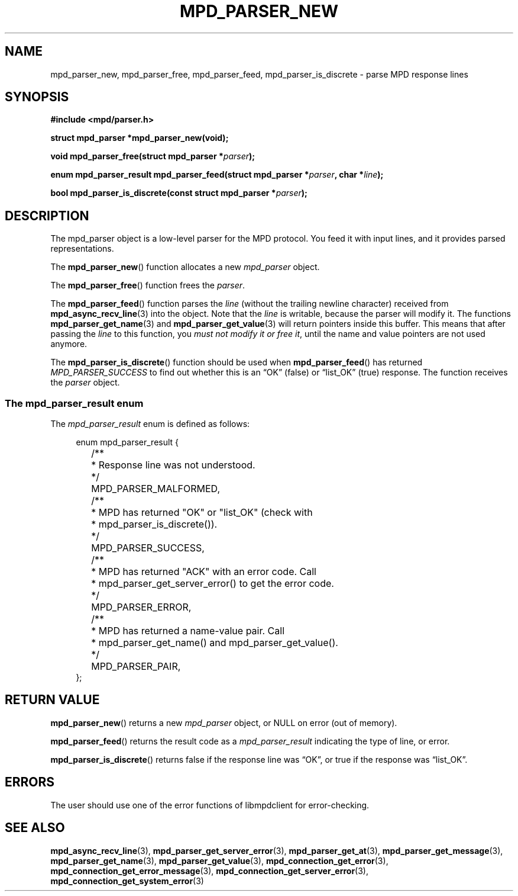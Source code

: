 .TH MPD_PARSER_NEW 3 2019
.SH NAME
mpd_parser_new, mpd_parser_free, mpd_parser_feed, mpd_parser_is_discrete \- 
parse MPD response lines
.SH SYNOPSIS
.B #include <mpd/parser.h>
.PP
.BI "struct mpd_parser *mpd_parser_new(void);
.PP
.BI "void mpd_parser_free(struct mpd_parser *" parser );
.PP
.BI "enum mpd_parser_result mpd_parser_feed(struct mpd_parser *" parser ","
.BI "char *" line );
.PP
.BI "bool mpd_parser_is_discrete(const struct mpd_parser *" parser );
.SH DESCRIPTION
The mpd_parser object is a low-level parser for the MPD protocol. You feed it
with input lines, and it provides parsed representations.
.PP
The
.BR mpd_parser_new ()
function allocates a new
.I mpd_parser 
object.
.PP
The
.BR mpd_parser_free ()
function frees the
.IR parser .
.PP
The
.BR mpd_parser_feed ()
function parses the
.I line
(without the trailing newline character) received from
.BR mpd_async_recv_line (3)
into the
object.
Note that the
.I line
is writable, because the parser will modify it. The functions
.BR mpd_parser_get_name (3)
and
.BR mpd_parser_get_value (3)
will return pointers inside this buffer. This means that after passing the
.I line
to this function, you
.IR "must not modify it or free it" ,
until the name and value pointers are not used anymore.
.PP
The
.BR mpd_parser_is_discrete ()
function should be used when
.BR mpd_parser_feed ()
has returned
.I MPD_PARSER_SUCCESS
to find out whether this is an \(lqOK\(rq (false) or \(lqlist_OK\(rq (true)
response. The function receives the
.I parser
object.
.SS The mpd_parser_result enum
The
.IR mpd_parser_result
enum is defined as follows:
.PP
.in +4n
.EX
enum mpd_parser_result {
	/**
	 * Response line was not understood.
	 */
	MPD_PARSER_MALFORMED,

	/**
	 * MPD has returned "OK" or "list_OK" (check with
	 * mpd_parser_is_discrete()).
	 */
	MPD_PARSER_SUCCESS,

	/**
	 * MPD has returned "ACK" with an error code.  Call
	 * mpd_parser_get_server_error() to get the error code.
	 */
	MPD_PARSER_ERROR,

	/**
	 * MPD has returned a name-value pair.  Call
	 * mpd_parser_get_name() and mpd_parser_get_value().
	 */
	MPD_PARSER_PAIR,
};
.EE
.in
.PP
.SH RETURN VALUE
.BR mpd_parser_new ()
returns a new
.I mpd_parser
object, or NULL on error (out of memory).
.PP
.BR mpd_parser_feed ()
returns the result code as a
.I mpd_parser_result
indicating the type of line, or error.
.PP
.BR mpd_parser_is_discrete ()
returns false if the response line was \(lqOK\(rq, or true if the response was
\(lqlist_OK\(rq.
.SH ERRORS
The user should use one of the error functions of libmpdclient for
error-checking.
.SH SEE ALSO
.BR mpd_async_recv_line (3),
.BR mpd_parser_get_server_error (3),
.BR mpd_parser_get_at (3),
.BR mpd_parser_get_message (3),
.BR mpd_parser_get_name (3),
.BR mpd_parser_get_value (3),
.BR mpd_connection_get_error (3),
.BR mpd_connection_get_error_message (3),
.BR mpd_connection_get_server_error (3),
.BR mpd_connection_get_system_error (3)
